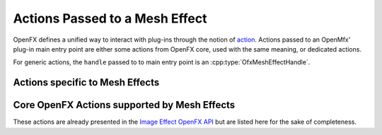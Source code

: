 .. _OfxMeshEffectActions:

Actions Passed to a Mesh Effect
===============================

OpenFX defines a unified way to interact with plug-ins through the notion of `action <https://openfx.readthedocs.io/en/master/Reference/ofxCoreAPI.html#the-plug-in-main-entry-point-and-actions>`_. Actions passed to an OpenMfx' plug-in main entry point are either some actions from OpenFX core, used with the same meaning, or dedicated actions.

For generic actions, the ``handle`` passed to to main entry point is an
:cpp:type:`OfxMeshEffectHandle`.

Actions specific to Mesh Effects
--------------------------------

.. doxygendefine:: kOfxMeshEffectActionCook

.. doxygendefine:: kOfxMeshEffectActionIsIdentity

.. doxygendefine_ kOfxMeshEffectActionDescribeInContext

Core OpenFX Actions supported by Mesh Effects
---------------------------------------------

These actions are already presented in the `Image Effect OpenFX API <https://openfx.readthedocs.io/en/master/Reference/ofxImageEffectActions.html>`_ but are listed here for the sake of completeness.

.. doxygendefine:: kOfxActionLoad

.. doxygendefine:: kOfxActionUnload

.. doxygendefine:: kOfxActionDescribe

.. doxygendefine:: kOfxActionCreateInstance

.. doxygendefine:: kOfxActionDestroyInstance
